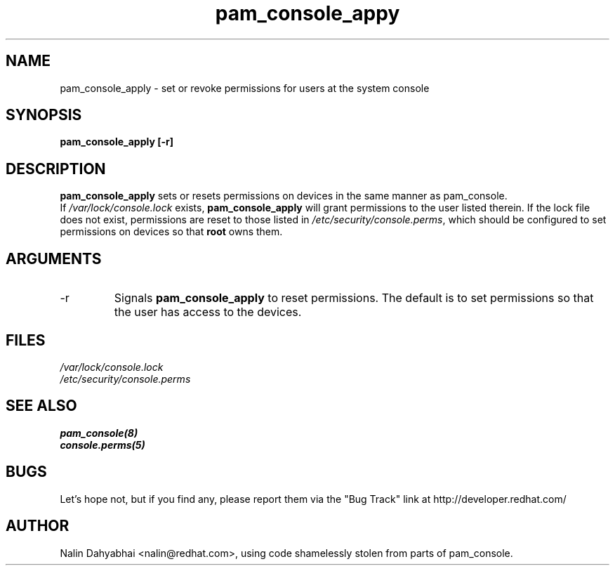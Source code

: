 .\" Copyright 2001 Red Hat, Inc.
.TH pam_console_appy 8 2001/3/6 "Red Hat" "System Administrator's Manual"
.SH NAME
pam_console_apply \- set or revoke permissions for users at the system console
.SH SYNOPSIS
.B pam_console_apply [-r]
.SH DESCRIPTION
\fBpam_console_apply\fP sets or resets permissions on devices in the same
manner as pam_console.
.br
If \fI/var/lock/console.lock\fP exists, \fBpam_console_apply\fP will grant
permissions to the user listed therein.  If the lock file does not exist,
permissions are reset to those listed in \fI/etc/security/console.perms\fP,
which should be configured to set permissions on devices so that \fBroot\fP
owns them.
.SH ARGUMENTS
.IP -r
Signals \fBpam_console_apply\fP to reset permissions.  The default is to set
permissions so that the user has access to the devices.
.SH FILES
\fI/var/lock/console.lock\fP
.br
\fI/etc/security/console.perms\fP
.SH "SEE ALSO"
.BR pam_console(8)
.br
.BR console.perms(5)
.br
.SH BUGS
Let's hope not, but if you find any, please report them via the "Bug Track"
link at http://developer.redhat.com/
.SH AUTHOR
Nalin Dahyabhai <nalin@redhat.com>, using code shamelessly stolen from parts of
pam_console.
